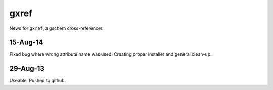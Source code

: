 =====
gxref
=====

News for ``gxref``, a gschem cross-referencer.

15-Aug-14
---------

Fixed bug where wrong attribute name was used.
Creating proper installer and general clean-up.

29-Aug-13
---------

Useable. Pushed to github.
